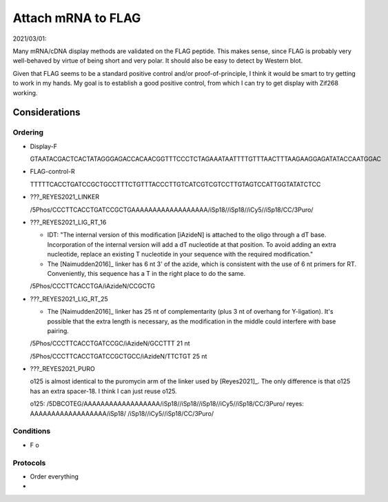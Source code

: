 *******************
Attach mRNA to FLAG
*******************

2021/03/01:

Many mRNA/cDNA display methods are validated on the FLAG peptide.  This makes 
sense, since FLAG is probably very well-behaved by virtue of being short and 
very polar.  It should also be easy to detect by Western blot.

Given that FLAG seems to be a standard positive control and/or 
proof-of-principle, I think it would be smart to try getting to work in my 
hands.  My goal is to establish a good positive control, from which I can try 
to get display with Zif268 working.

Considerations
==============

Ordering
--------

- Display-F

  GTAATACGACTCACTATAGGGAGACCACAACGGTTTCCCTCTAGAAATAATTTTGTTTAACTTTAAGAAGGAGATATACCAATGGAC

- FLAG-control-R

  TTTTTCACCTGATCCGCTGCCTTTCTGTTTACCCTTGTCATCGTCGTCCTTGTAGTCCATTGGTATATCTCC 

- ???_REYES2021_LINKER

  /5Phos/CCCTTCACCTGATCCGCTGAAAAAAAAAAAAAAAAAA/iSp18//iSp18//iCy5//iSp18/CC/3Puro/

- ???_REYES2021_LIG_RT_16

  - IDT: "The internal version of this modification [iAzideN] is attached to 
    the oligo through a dT base. Incorporation of the internal version will add 
    a dT nucleotide at that position. To avoid adding an extra nucleotide, 
    replace an existing T nucleotide in your sequence with the required 
    modification."

  - The [Naimudden2016]_ linker has 6 nt 3' of the azide, which is consistent 
    with the use of 6 nt primers for RT.  Conveniently, this sequence has a T 
    in the right place to do the same.

  /5Phos/CCCTTCACCTGA/iAzideN/CCGCTG

- ???_REYES2021_LIG_RT_25

  - The [Naimudden2016]_ linker has 25 nt of complementarity (plus 3 nt of 
    overhang for Y-ligation).  It's possible that the extra length is 
    necessary, as the modification in the middle could interfere with base 
    pairing.

  /5Phos/CCCTTCACCTGATCCGC/iAzideN/GCCTTT
  21 nt

  /5Phos/CCCTTCACCTGATCCGCTGCC/iAzideN/TTCTGT
  25 nt

- ???_REYES2021_PURO

  o125 is almost identical to the puromycin arm of the linker used by 
  [Reyes2021]_.  The only difference is that o125 has an extra spacer-18.  I 
  think I can just reuse o125.

  o125:   /5DBCOTEG/AAAAAAAAAAAAAAAAAA/iSp18//iSp18//iSp18//iCy5//iSp18/CC/3Puro/
  reyes:            AAAAAAAAAAAAAAAAAA/iSp18/       /iSp18//iCy5//iSp18/CC/3Puro/


Conditions
----------
- F
  o

Protocols
---------
- Order everything

- 
